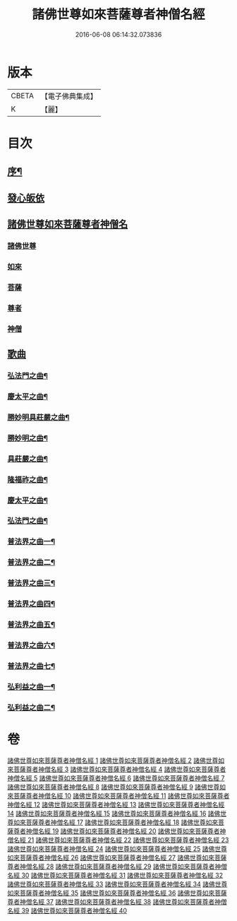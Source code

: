 #+TITLE: 諸佛世尊如來菩薩尊者神僧名經 
#+DATE: 2016-06-08 06:14:32.073836

* 版本
 |     CBETA|【電子佛典集成】|
 |         K|【麗】     |

* 目次
** [[file:KR6s0064_001.txt::001-0183a1][序¶]]
** [[file:KR6s0064_001.txt::001-0193a7][發心皈依]]
** [[file:KR6s0064_001.txt::001-0194a6][諸佛世尊如來菩薩尊者神僧名]]
*** [[file:KR6s0064_001.txt::001-0194a6][諸佛世尊]]
*** [[file:KR6s0064_009.txt::009-0365a1][如來]]
*** [[file:KR6s0064_016.txt::016-0517a2][菩薩]]
*** [[file:KR6s0064_020.txt::020-0597a2][尊者]]
*** [[file:KR6s0064_020.txt::020-0614a8][神僧]]
** [[file:KR6s0064_021.txt::021-0619a0][歌曲]]
*** [[file:KR6s0064_021.txt::021-0619a3][弘法門之曲¶]]
*** [[file:KR6s0064_021.txt::021-0619a7][慶太平之曲¶]]
*** [[file:KR6s0064_021.txt::021-0619b6][勝妙明具莊嚴之曲¶]]
*** [[file:KR6s0064_021.txt::021-0620a3][勝妙明之曲¶]]
*** [[file:KR6s0064_021.txt::021-0620a7][具莊嚴之曲¶]]
*** [[file:KR6s0064_021.txt::021-0620b2][隆福祚之曲¶]]
*** [[file:KR6s0064_021.txt::021-0620b8][慶太平之曲¶]]
*** [[file:KR6s0064_021.txt::021-0621a6][弘法門之曲¶]]
*** [[file:KR6s0064_021.txt::021-0621b4][普法界之曲一¶]]
*** [[file:KR6s0064_022.txt::022-0647a3][普法界之曲二¶]]
*** [[file:KR6s0064_023.txt::023-0675a3][普法界之曲三¶]]
*** [[file:KR6s0064_024.txt::024-0703a3][普法界之曲四¶]]
*** [[file:KR6s0064_025.txt::025-0735a3][普法界之曲五¶]]
*** [[file:KR6s0064_026.txt::026-0763a3][普法界之曲六¶]]
*** [[file:KR6s0064_027.txt::027-0795a3][普法界之曲七¶]]
*** [[file:KR6s0064_028.txt::028-0819a3][弘利益之曲一¶]]
*** [[file:KR6s0064_029.txt::029-0851a3][弘利益之曲二¶]]

* 卷
[[file:KR6s0064_001.txt][諸佛世尊如來菩薩尊者神僧名經 1]]
[[file:KR6s0064_002.txt][諸佛世尊如來菩薩尊者神僧名經 2]]
[[file:KR6s0064_003.txt][諸佛世尊如來菩薩尊者神僧名經 3]]
[[file:KR6s0064_004.txt][諸佛世尊如來菩薩尊者神僧名經 4]]
[[file:KR6s0064_005.txt][諸佛世尊如來菩薩尊者神僧名經 5]]
[[file:KR6s0064_006.txt][諸佛世尊如來菩薩尊者神僧名經 6]]
[[file:KR6s0064_007.txt][諸佛世尊如來菩薩尊者神僧名經 7]]
[[file:KR6s0064_008.txt][諸佛世尊如來菩薩尊者神僧名經 8]]
[[file:KR6s0064_009.txt][諸佛世尊如來菩薩尊者神僧名經 9]]
[[file:KR6s0064_010.txt][諸佛世尊如來菩薩尊者神僧名經 10]]
[[file:KR6s0064_011.txt][諸佛世尊如來菩薩尊者神僧名經 11]]
[[file:KR6s0064_012.txt][諸佛世尊如來菩薩尊者神僧名經 12]]
[[file:KR6s0064_013.txt][諸佛世尊如來菩薩尊者神僧名經 13]]
[[file:KR6s0064_014.txt][諸佛世尊如來菩薩尊者神僧名經 14]]
[[file:KR6s0064_015.txt][諸佛世尊如來菩薩尊者神僧名經 15]]
[[file:KR6s0064_016.txt][諸佛世尊如來菩薩尊者神僧名經 16]]
[[file:KR6s0064_017.txt][諸佛世尊如來菩薩尊者神僧名經 17]]
[[file:KR6s0064_018.txt][諸佛世尊如來菩薩尊者神僧名經 18]]
[[file:KR6s0064_019.txt][諸佛世尊如來菩薩尊者神僧名經 19]]
[[file:KR6s0064_020.txt][諸佛世尊如來菩薩尊者神僧名經 20]]
[[file:KR6s0064_021.txt][諸佛世尊如來菩薩尊者神僧名經 21]]
[[file:KR6s0064_022.txt][諸佛世尊如來菩薩尊者神僧名經 22]]
[[file:KR6s0064_023.txt][諸佛世尊如來菩薩尊者神僧名經 23]]
[[file:KR6s0064_024.txt][諸佛世尊如來菩薩尊者神僧名經 24]]
[[file:KR6s0064_025.txt][諸佛世尊如來菩薩尊者神僧名經 25]]
[[file:KR6s0064_026.txt][諸佛世尊如來菩薩尊者神僧名經 26]]
[[file:KR6s0064_027.txt][諸佛世尊如來菩薩尊者神僧名經 27]]
[[file:KR6s0064_028.txt][諸佛世尊如來菩薩尊者神僧名經 28]]
[[file:KR6s0064_029.txt][諸佛世尊如來菩薩尊者神僧名經 29]]
[[file:KR6s0064_030.txt][諸佛世尊如來菩薩尊者神僧名經 30]]
[[file:KR6s0064_031.txt][諸佛世尊如來菩薩尊者神僧名經 31]]
[[file:KR6s0064_032.txt][諸佛世尊如來菩薩尊者神僧名經 32]]
[[file:KR6s0064_033.txt][諸佛世尊如來菩薩尊者神僧名經 33]]
[[file:KR6s0064_034.txt][諸佛世尊如來菩薩尊者神僧名經 34]]
[[file:KR6s0064_035.txt][諸佛世尊如來菩薩尊者神僧名經 35]]
[[file:KR6s0064_036.txt][諸佛世尊如來菩薩尊者神僧名經 36]]
[[file:KR6s0064_037.txt][諸佛世尊如來菩薩尊者神僧名經 37]]
[[file:KR6s0064_038.txt][諸佛世尊如來菩薩尊者神僧名經 38]]
[[file:KR6s0064_039.txt][諸佛世尊如來菩薩尊者神僧名經 39]]
[[file:KR6s0064_040.txt][諸佛世尊如來菩薩尊者神僧名經 40]]

